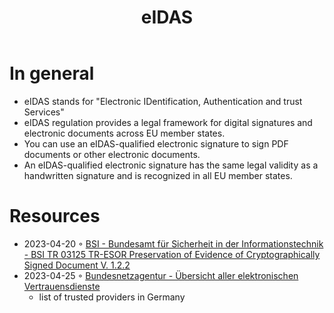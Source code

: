 :PROPERTIES:
:ID:       7b60c410-4f4c-4d72-ae47-790b43f71151
:END:
#+title: eIDAS

* In general
- eIDAS stands for "Electronic IDentification, Authentication and trust Services"
- eIDAS regulation provides a legal framework for digital signatures and electronic documents across EU member states.
- You can use an eIDAS-qualified electronic signature to sign PDF documents or other electronic documents.
- An eIDAS-qualified electronic signature has the same legal validity as a handwritten signature and is recognized in all EU member states.
* Resources
- 2023-04-20 ◦ [[https://www.bsi.bund.de/EN/Themen/Unternehmen-und-Organisationen/Standards-und-Zertifizierung/Technische-Richtlinien/TR-nach-Thema-sortiert/tr03125/BSITR03125.html][BSI - Bundesamt für Sicherheit in der Informationstechnik - BSI TR 03125 TR-ESOR Preservation of Evidence of Cryptographically Signed Document V. 1.2.2]]
- 2023-04-25 ◦ [[https://www.bundesnetzagentur.de/cln_121/EVD/DE/Uebersicht_eVD/start.html][Bundesnetzagentur - Übersicht aller elektronischen Vertrauensdienste]]
  - list of trusted providers in Germany
